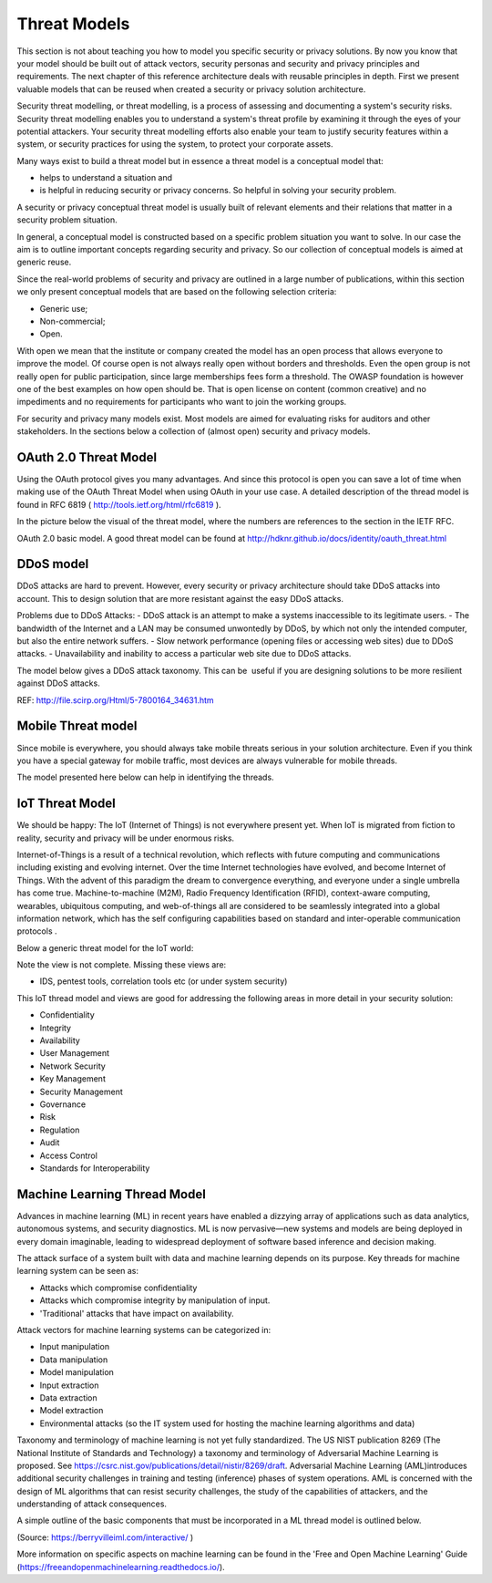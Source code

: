 Threat Models
----------------

This section is not about teaching you how to model you specific
security or privacy solutions. By now you know that your model should be
built out of attack vectors, security personas and security and privacy
principles and requirements. The next chapter of this reference
architecture deals with reusable principles in depth. First we present
valuable models that can be reused when created a security or privacy
solution architecture.

Security threat modelling, or threat modelling, is a process of
assessing and documenting a system's security risks. Security threat
modelling enables you to understand a system's threat profile by
examining it through the eyes of your potential attackers. Your security
threat modelling efforts also enable your team to justify security
features within a system, or security practices for using the system, to
protect your corporate assets.

Many ways exist to build a threat model but in essence a threat model is
a conceptual model that:

-  helps to understand a situation and

-  is helpful in reducing security or privacy concerns. So helpful in
   solving your security problem.

A security or privacy conceptual threat model is usually built of
relevant elements and their relations that matter in a security problem
situation.

In general, a conceptual model is constructed based on a specific
problem situation you want to solve. In our case the aim is to outline
important concepts regarding security and privacy. So our collection of
conceptual models is aimed at generic reuse.

Since the real-world problems of security and privacy are outlined in a
large number of publications, within this section we only present
conceptual models that are based on the following selection criteria:

-  Generic use;

-  Non-commercial;

-  Open.

With open we mean that the institute or company created the model has an
open process that allows everyone to improve the model. Of course open
is not always really open without borders and thresholds. Even the open
group is not really open for public participation, since large
memberships fees form a threshold. The OWASP foundation is however one
of the best examples on how open should be. That is open license on
content (common creative) and no impediments and no requirements for
participants who want to join the working groups.

For security and privacy many models exist. Most models are aimed for
evaluating risks for auditors and other stakeholders. In the sections
below a collection of (almost open) security and privacy models.


OAuth 2.0 Threat Model
^^^^^^^^^^^^^^^^^^^^^^^^^

Using the OAuth protocol gives you many advantages. And since this
protocol is open you can save a lot of time when making use of the OAuth
Threat Model when using OAuth in your use case. A detailed description
of the thread model is found in RFC 6819
( http://tools.ietf.org/html/rfc6819 ).

In the picture below the visual of the threat model, where the numbers
are references to the section in the IETF RFC.

.. image:: /Images/oath2.png


OAuth 2.0 basic model. A good threat model can be found at http://hdknr.github.io/docs/identity/oauth_threat.html



DDoS model
^^^^^^^^^^^^^^

DDoS attacks are hard to prevent. However, every security or privacy
architecture should take DDoS attacks into account. This to design
solution that are more resistant against the easy DDoS attacks. 

Problems due to DDoS Attacks:
- DDoS attack is an attempt to make a systems inaccessible to its legitimate users.
- The bandwidth of the Internet and a LAN may be consumed unwontedly by DDoS, by which not only the intended computer, but also the entire network suffers.
- Slow network performance (opening files or accessing web sites) due to DDoS attacks.
- Unavailability and inability to access a particular web site due to DDoS attacks.

The model below gives a DDoS attack taxonomy. This can be  useful if you
are designing solutions to be more resilient against DDoS attacks.

.. image:: /Images/ddos-model.png
  

REF: http://file.scirp.org/Html/5-7800164_34631.htm

Mobile Threat model
^^^^^^^^^^^^^^^^^^^^^

Since mobile is everywhere, you should always take mobile threats
serious in your solution architecture. Even if you think you have a
special gateway for mobile traffic, most devices are always vulnerable
for mobile threads.

The model presented here below can help in identifying the threads.

.. image:: /Images/mobile-threads.png
 

IoT Threat Model
^^^^^^^^^^^^^^^^^^^

We should be happy: The IoT (Internet of Things) is not everywhere
present yet. When IoT is migrated from fiction to reality, security and
privacy will be under enormous risks.

Internet-of-Things is a result of a technical revolution, which reflects
with future computing and communications including existing and evolving
internet. Over the time Internet technologies have evolved, and become
Internet of Things. With the advent of this paradigm the dream to
convergence everything, and everyone under a single umbrella has come
true. Machine-to-machine (M2M), Radio Frequency Identification (RFID),
context-aware computing, wearables, ubiquitous computing, and
web-of-things all are considered to be seamlessly integrated into a
global information network, which has the self configuring capabilities
based on standard and inter-operable communication protocols .

Below a generic threat model for the IoT world:

.. image:: /Images/image_11_IoT.png


Note the view is not complete. Missing these views are:

-  IDS, pentest tools, correlation tools etc (or under system security)

This IoT thread model and views are good for addressing the following
areas in more detail in your security solution:

-  Confidentiality

-  Integrity

-  Availability

-  User Management

-  Network Security

-  Key Management

-  Security Management

-  Governance

-  Risk

-  Regulation

-  Audit

-  Access Control

-  Standards for Interoperability

Machine Learning Thread Model
^^^^^^^^^^^^^^^^^^^^^^^^^^^^^^^

Advances in machine learning (ML) in recent years have  enabled  a  dizzying  array  of  applications  such  as  data analytics,  autonomous  systems,  and  security  diagnostics.  ML is now pervasive—new systems and models are being deployed in every domain imaginable, leading to widespread deployment of  software  based  inference  and  decision  making.  

The  attack  surface  of  a  system  built  with  data  and machine learning depends on its purpose.
Key threads for machine learning system can be seen as:

- Attacks which compromise confidentiality
- Attacks which compromise integrity by manipulation of input.
- 'Traditional' attacks that have impact on availability.

Attack vectors for machine learning systems can be categorized in:

* Input manipulation

* Data manipulation

* Model manipulation

* Input extraction

* Data extraction

* Model extraction

* Environmental attacks (so the IT system used for hosting the machine learning algorithms and data)


Taxonomy and terminology of machine learning is not yet fully standardized. The US NIST publication 8269 (The National Institute of Standards and Technology) a taxonomy and terminology of Adversarial Machine Learning is proposed. See https://csrc.nist.gov/publications/detail/nistir/8269/draft. Adversarial Machine Learning (AML)introduces additional security challenges in training and testing (inference) phases of system operations. AML is concerned with the design of ML algorithms that can resist security challenges, the study of the capabilities of attackers, and the understanding of attack consequences. 

A simple outline of the basic components that must be incorporated in a ML thread model is outlined below.


.. image:: /Images/ml-system.png

(Source: https://berryvilleiml.com/interactive/ )

More information on specific aspects on machine learning can be found in the 'Free and Open Machine Learning' Guide (https://freeandopenmachinelearning.readthedocs.io/).

